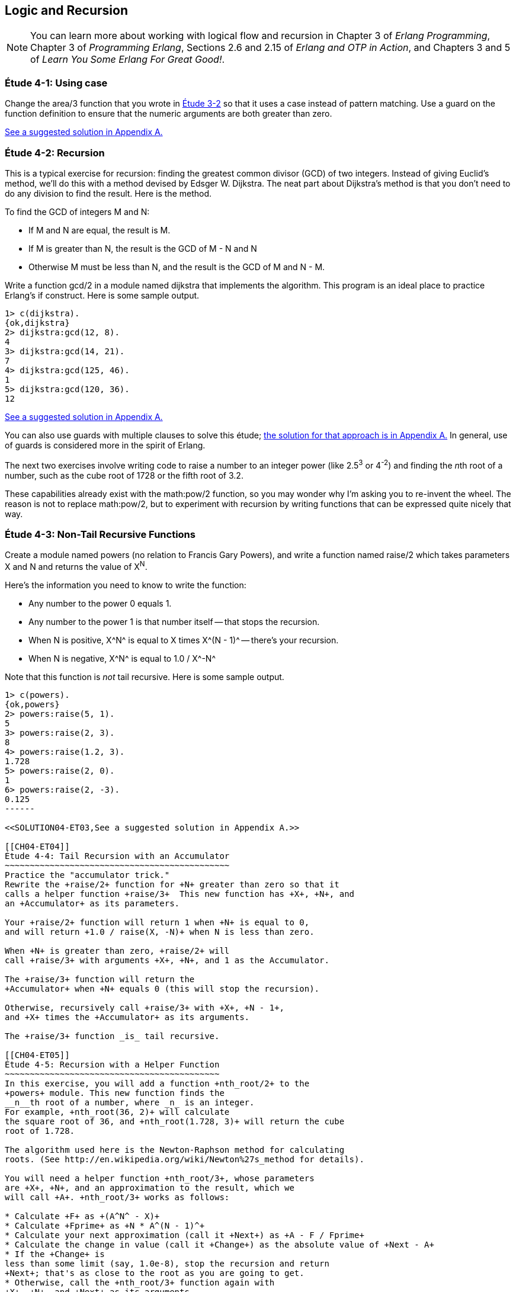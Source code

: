 [[LOGIC-RECURSION]]
Logic and Recursion
-------------------

NOTE: You can learn more about working with logical flow and recursion in Chapter 3 of _Erlang Programming_, Chapter 3 of _Programming Erlang_, Sections 2.6 and 2.15 of _Erlang and OTP in Action_, and Chapters 3 and 5 of _Learn You Some Erlang For Great Good!_.

[[CH04-ET01]]
Étude 4-1: Using +case+
~~~~~~~~~~~~~~~~~~~~~~~
Change the +area/3+ function that you wrote in
<<CH03-ET02,Étude 3-2>> so that it uses a +case+ instead
of pattern matching. Use a guard on the function definition to ensure
that the numeric arguments are both greater than zero.

<<SOLUTION04-ET01,See a suggested solution in Appendix A.>>

[[CH04-ET02]]
Étude 4-2: Recursion
~~~~~~~~~~~~~~~~~~~~
This is a typical exercise for recursion: finding the greatest common
divisor (GCD) of two integers. Instead of giving Euclid's method, we'll
do this with a method devised by Edsger W. Dijkstra. The neat part about
Dijkstra's method is that you don't need to do any division to find
the result.  Here is the method.

To find the GCD of integers M and N:

* If M and N are equal, the result is M.
* If M is greater than N, the result is the GCD of M - N and N
* Otherwise M must be less than N, and the result is the GCD of M and N - M.

Write a function +gcd/2+ in a module named +dijkstra+ that implements
the algorithm. This program is an ideal place to practice Erlang's +if+ construct. 
Here is some sample output.

[source,erl]
----
1> c(dijkstra).
{ok,dijkstra}
2> dijkstra:gcd(12, 8).
4
3> dijkstra:gcd(14, 21).
7
4> dijkstra:gcd(125, 46).
1
5> dijkstra:gcd(120, 36).
12
----

<<SOLUTION04-ET02,See a suggested solution in Appendix A.>>

You can also use guards with multiple clauses to solve this étude; <<SOLUTION04-ET02B,the solution for that approach is in Appendix A.>> In general, use of guards is considered more in the spirit of Erlang.

The next two exercises involve writing code to raise a number to an integer
power (like 2.5^3^ or 4^-2^) and finding the __n__th root of a number, such
as the cube root of 1728 or the fifth root of 3.2. 

These capabilities already exist with the +math:pow/2+ function, so you may
wonder why I'm asking you to re-invent the wheel. The reason is not to replace
+math:pow/2+, but to experiment with recursion by writing functions that can be
expressed quite nicely that way.

[[CH04-ET03]]
Étude 4-3: Non-Tail Recursive Functions
~~~~~~~~~~~~~~~~~~~~~~~~~~~~~~~~~~~~~~~
Create a module named +powers+ (no relation to Francis Gary Powers), and
write a function named +raise/2+ which takes parameters +X+  and +N+ and
returns the value of X^N^.

Here's the information you need to know to write the function:

* Any number to the power 0 equals 1.
* Any number to the power 1 is that number itself -- that stops the
  recursion.
* When +N+ is positive, +X^N^+ is equal to +X+ times +X^(N - 1)^+ -- 
  there's your recursion.
* When +N+ is negative, +X^N^+ is equal to +1.0 / X^-N^+

Note that this function is _not_ tail recursive.  Here is some sample output.

[source, erl]
-------
1> c(powers).
{ok,powers}
2> powers:raise(5, 1).
5
3> powers:raise(2, 3).
8
4> powers:raise(1.2, 3).
1.728
5> powers:raise(2, 0).
1
6> powers:raise(2, -3).
0.125
------

<<SOLUTION04-ET03,See a suggested solution in Appendix A.>>

[[CH04-ET04]]
Étude 4-4: Tail Recursion with an Accumulator
~~~~~~~~~~~~~~~~~~~~~~~~~~~~~~~~~~~~~~~~~~~~~
Practice the "accumulator trick." 
Rewrite the +raise/2+ function for +N+ greater than zero so that it
calls a helper function +raise/3+  This new function has +X+, +N+, and
an +Accumulator+ as its parameters.

Your +raise/2+ function will return 1 when +N+ is equal to 0,
and will return +1.0 / raise(X, -N)+ when N is less than zero.

When +N+ is greater than zero, +raise/2+ will
call +raise/3+ with arguments +X+, +N+, and 1 as the Accumulator.

The +raise/3+ function will return the
+Accumulator+ when +N+ equals 0 (this will stop the recursion).

Otherwise, recursively call +raise/3+ with +X+, +N - 1+,
and +X+ times the +Accumulator+ as its arguments.

The +raise/3+ function _is_ tail recursive.

[[CH04-ET05]]
Étude 4-5: Recursion with a Helper Function
~~~~~~~~~~~~~~~~~~~~~~~~~~~~~~~~~~~~~~~~~~~
In this exercise, you will add a function +nth_root/2+ to the
+powers+ module. This new function finds the
__n__th root of a number, where _n_ is an integer.
For example, +nth_root(36, 2)+ will calculate
the square root of 36, and +nth_root(1.728, 3)+ will return the cube
root of 1.728.

The algorithm used here is the Newton-Raphson method for calculating
roots. (See http://en.wikipedia.org/wiki/Newton%27s_method for details).

You will need a helper function +nth_root/3+, whose parameters
are +X+, +N+, and an approximation to the result, which we
will call +A+. +nth_root/3+ works as follows:

* Calculate +F+ as +(A^N^ - X)+
* Calculate +Fprime+ as +N * A^(N - 1)^+
* Calculate your next approximation (call it +Next+) as +A - F / Fprime+
* Calculate the change in value (call it +Change+) as the absolute value of +Next - A+
* If the +Change+ is
less than some limit (say, 1.0e-8), stop the recursion and return
+Next+; that's as close to the root as you are going to get.
* Otherwise, call the +nth_root/3+ function again with
+X+, +N+, and +Next+ as its arguments.

For your first approximation, use +X / 2.0+. Thus, your +nth_root/2+ function
will simply be this:

+nth_root(X, N) -> nth_root(X, N, X / 2.0)+

Use +io:format+ to show each new approximation as you
calculate it. Here is some sample output.

[source,erl]
----
1> c(powers).         
{ok,powers}
2> powers:nth_root(27, 3).  
Current guess is 13.5
Current guess is 9.049382716049383
Current guess is 6.142823558176272
Current guess is 4.333725614685509
Current guess is 3.3683535855517652
Current guess is 3.038813723595138
Current guess is 3.0004936436555805
Current guess is 3.000000081210202
Current guess is 3.000000000000002
3.0
----

<<SOLUTION04-ET05,See a suggested solution in Appendix A.>>

